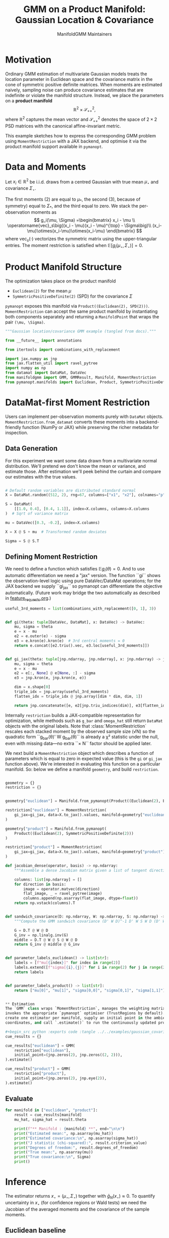 #+TITLE: GMM on a Product Manifold: Gaussian Location & Covariance
#+AUTHOR: ManifoldGMM Maintainers
#+OPTIONS: toc:nil num:nil
#+PROPERTY: header-args:python :exports code :noweb yes

* Motivation

Ordinary GMM estimation of multivariate Gaussian models treats the location
parameter in Euclidean space and the covariance matrix in the cone of symmetric
positive definite matrices.  When moments are estimated naively, sampling noise
can produce covariance estimates that are indefinite or violate the manifold
structure.  Instead, we place the parameters on a *product manifold*
\[
\mathbb{R}^2 \times \mathcal{S}_{++}^{2},
\]
where \(\mathbb{R}^2\) captures the mean vector and \(\mathcal{S}_{++}^{2}\) denotes the space of \(2\times 2\)
PSD matrices with the canonical affine-invariant metric.

This example sketches how to express the corresponding GMM problem using
~MomentRestriction~ with a JAX backend, and optimise it via the product manifold
support available in =pymanopt=.

* Data and Moments

Let \(x_i \in \mathbb{R}^2\) be i.i.d. draws from a centred Gaussian with true mean
\(\mu_\star\) and covariance \(\Sigma_\star\).  

The first moments (2) are equal to \(\mu_*\), the second (3), because of symmetry) equal to \(\Sigma_*\), and the third equal to zero.
We stack the per-observation moments as
\[
g_i(\mu, \Sigma) =\begin{bmatrix}
x_i - \mu \\
\operatorname{vec}_s\big((x_i - \mu)(x_i - \mu)^{\top} - \Sigma\big)\\
(x_i-\mu)\otimes(x_i-\mu)\otimes(x_i-\mu)
\end{bmatrix}
\]
where \(\operatorname{vec}_s(\cdot)\) vectorizes the symmetric matrix using the
upper-triangular entries.  The moment restriction is satisfied when
\(\mathbb{E}[g_i(\mu_\star, \Sigma_\star)] = 0\).

* Product Manifold Structure

The optimization takes place on the product manifold

- ~Euclidean(2)~ for the mean \(\mu\)
- ~SymmetricPositiveDefinite(2)~ (SPD) for the covariance \(\Sigma\)

=pymanopt= exposes this manifold via ~Product((Euclidean(2), SPD(2)))~.
~MomentRestriction~ can accept the same product manifold by instantiating both
components separately and returning a ~ManifoldPoint~ that wraps the pair
~(\mu, \Sigma)~.

#+name: gaussian-imports
#+begin_src python :tangle ../../examples/gaussian_covariance.py :session gaussian_covariance
"""Gaussian location/covariance GMM example (tangled from docs)."""

from __future__ import annotations

from itertools import combinations_with_replacement

import jax.numpy as jnp
from jax.flatten_util import ravel_pytree
import numpy as np
from datamat import DataMat, DataVec
from manifoldgmm import GMM, GMMResult, Manifold, MomentRestriction
from pymanopt.manifolds import Euclidean, Product, SymmetricPositiveDefinite

#+end_src

* DataMat-first Moment Restriction

Users can implement per-observation moments purely with =DataMat= objects.
~MomentRestriction.from_datamat~ converts these moments into a backend-friendly
function (NumPy or JAX) while preserving the richer metadata for inspection.

** Data Generation
For this experiment we want some data drawn from a multivariate normal distribution.  We'll pretend we don't know the mean or variance, and estimate those.   After estimation we'll peek behind the curtain and compare our estimates with the true values.

#+name: gaussian-data
#+begin_src python :exports code :tangle ../../examples/gaussian_covariance.py :session gaussian_covariance

# Default random variables are distributed standard normal
X = DataMat.random((512, 2), rng=67, columns=["x1", "x2"], colnames="p", idxnames="i")

S = DataMat(
    [[1.0, 0.4], [0.4, 1.1]], index=X.columns, columns=X.columns
)  # Sqrt of variance matrix

mu = DataVec([0.3, -0.2], index=X.columns)

X = X @ S + mu  # Transformed random deviates

Sigma = S @ S.T
#+end_src
** Defining Moment Restriction
We need to define a function which satisfies \(\mathbb{E}g_i(\theta)=0\).  And to use automatic differentiation we need a "jax" version.   The function ``gi`` shows the observation-level logic using pure DataVec/DataMat operations; for the JAX backend we supply ``gi_jax`` so
pymanopt can differentiate the objective automatically. (Future work may bridge the two automatically as described in [[file:../design/feature_requests.org][feature_requests.org]].)

#+name: gaussian-moments
#+begin_src python :exports code :tangle ../../examples/gaussian_covariance.py :session gaussian_covariance
useful_3rd_moments = list(combinations_with_replacement([0, 1], 3))


def gi(theta: tuple[DataVec, DataMat], x: DataVec) -> DataVec:
    mu, sigma = theta
    e = x - mu
    e2 = e.outer(e) - sigma
    e3 = e.kron(e).kron(e)  # 3rd central moments = 0
    return e.concat([e2.triu().vec, e3.loc[useful_3rd_moments]])


def gi_jax(theta: tuple[jnp.ndarray, jnp.ndarray], x: jnp.ndarray) -> jnp.ndarray:
    mu, sigma = theta
    e = x - mu
    e2 = e[:, None] @ e[None, :] - sigma
    e3 = jnp.kron(e, jnp.kron(e, e))

    dim = x.shape[0]
    triple_idx = jnp.array(useful_3rd_moments)
    flatten_idx = triple_idx @ jnp.array([dim * dim, dim, 1])

    return jnp.concatenate([e, e2[jnp.triu_indices(dim)], e3[flatten_idx]])

#+end_src

Internally ~restriction~ builds a JAX-compatible representation for optimization,
while methods such as ~g_bar~ and ~omega_hat~ still return =DataMat= objects with
the original labels. Note that :class:`MomentRestriction` rescales each stacked
moment by the observed sample size (√N) so the quadratic form
``g_bar(θ)' W g_bar(θ)`` is already a χ² statistic under the null, even with
missing data—no extra ``× N`` factor should be applied later.

We next build a ~MomentRestriction~ object which describes a function of parameters which is equal to zero in expected value (this is the =gi= or =gi_jax= function above).  We're interested in evaluating this function on a particular manifold.  So: below we define a manifold =geometry=, and build =restriction=.

#+name: gaussian-momentrestriction
#+begin_src python :exports code :tangle ../../examples/gaussian_covariance.py :session gaussian_covariance

geometry = {}
restriction = {}


geometry["euclidean"] = Manifold.from_pymanopt(Product((Euclidean(2), Euclidean(2, 2))))

restriction["euclidean"] = MomentRestriction(
    gi_jax=gi_jax, data=X.to_jax().values, manifold=geometry["euclidean"], backend="jax"
)

geometry["product"] = Manifold.from_pymanopt(
    Product((Euclidean(2), SymmetricPositiveDefinite(2)))
)

restriction["product"] = MomentRestriction(
    gi_jax=gi_jax, data=X.to_jax().values, manifold=geometry["product"], backend="jax"
) 

#+end_src

#+name: gaussian-inference-helpers
#+begin_src python :exports code :tangle ../../examples/gaussian_covariance.py :session gaussian_covariance
def jacobian_dense(operator, basis) -> np.ndarray:
    """Assemble a dense Jacobian matrix given a list of tangent directions."""

    columns: list[np.ndarray] = []
    for direction in basis:
        image = operator.matvec(direction)
        flat_image, _ = ravel_pytree(image)
        columns.append(np.asarray(flat_image, dtype=float))
    return np.vstack(columns).T


def sandwich_covariance(D: np.ndarray, W: np.ndarray, S: np.ndarray) -> np.ndarray:
    """Compute the GMM sandwich covariance (D' W D)^-1 D' W S W D (D' W D)^-1."""

    G = D.T @ W @ D
    G_inv = np.linalg.inv(G)
    middle = D.T @ W @ S @ W @ D
    return G_inv @ middle @ G_inv


def parameter_labels_euclidean() -> list[str]:
    labels = [f"mu[{index}]" for index in range(2)]
    labels.extend([f"sigma[{i},{j}]" for i in range(2) for j in range(2)])
    return labels


def parameter_labels_product() -> list[str]:
    return ["mu[0]", "mu[1]", "sigma[0,0]", "sigma[0,1]", "sigma[1,1]"]


** Estimation
The `GMM` class wraps `MomentRestriction`, manages the weighting matrix, and
invokes the appropriate `pymanopt` optimiser (TrustRegions by default). We
create one estimator per manifold, supply an initial point in the ambient
coordinates, and call `.estimate()` to run the continuously updated procedure.

#+begin_src python :exports code :tangle ../../examples/gaussian_covariance.py :session gaussian_covariance
cue_results = {}

cue_results["euclidean"] = GMM(
    restriction["euclidean"],
    initial_point=(jnp.zeros(2), jnp.zeros((2, 2))),
).estimate()

cue_results["product"] = GMM(
    restriction["product"],
    initial_point=(jnp.zeros(2), jnp.eye(2)),
).estimate()
#+end_src

** Evaluate
#+begin_src python :exports code :tangle ../../examples/gaussian_covariance.py :session gaussian_covariance
for manifold in ["euclidean", "product"]:
    result = cue_results[manifold]
    mu_hat, sigma_hat = result.theta

    print(f"** Manifold : {manifold} **", end="\n\n")
    print("Estimated mean:", np.asarray(mu_hat))
    print("Estimated covariance:\n", np.asarray(sigma_hat))
    print("J statistic (chi-squared):", result.criterion_value)
    print("Degrees of freedom:", result.degrees_of_freedom)
    print("True mean:", np.asarray(mu))
    print("True covariance:\n", Sigma)
    print()

#+end_src

* Inference

The estimator returns \(x_\star = (\mu_\star, \Sigma_\star)\) together with
\(\bar g_N(x_\star) \approx 0\).  To quantify uncertainty in \(x_\star\) (for
confidence regions or Wald tests) we need the Jacobian of the averaged moments
and the covariance of the sample moments.

** Euclidean baseline

Treat \(\theta = (\mu, \operatorname{vec}(\Sigma)) \in \mathbb{R}^6\) as a
coordinate vector in ambient Euclidean space and set
\(D_\theta = \partial \bar g_N(\theta) / \partial \theta\) at the estimate.
The GMM sandwich covariance is
\[
\Sigma_\theta = (D_\theta^\top W D_\theta)^{-1}
                \left(D_\theta^\top W S W D_\theta\right)
                (D_\theta^\top W D_\theta)^{-1},
\]
where \(S = \Omega(x_\star)\) and \(W\) is the chosen weighting
\((W = S^{-1}\) for the CUE estimator). The code below asks
=MomentRestriction.tangent_basis= for a canonical basis,
assembles \(D_\theta\) via =jacobian_dense=, and prints the resulting standard
errors.

#+name: gaussian-inference-euclidean
#+begin_src python :exports code :tangle ../../examples/gaussian_covariance.py :session gaussian_covariance
theta_euclidean = cue_results["euclidean"].theta
jacobian_euclidean = restriction["euclidean"].jacobian(theta_euclidean)
basis_euclidean = restriction["euclidean"].tangent_basis(theta_euclidean)
D_euclidean = jacobian_dense(jacobian_euclidean, basis_euclidean)
S_euclidean = np.asarray(restriction["euclidean"].omega_hat(theta_euclidean), dtype=float)
W_euclidean = np.linalg.inv(S_euclidean)
covariance_euclidean = sandwich_covariance(D_euclidean, W_euclidean, S_euclidean)
standard_errors_euclidean = np.sqrt(np.diag(covariance_euclidean))

print("Euclidean parameter standard errors")
for label, value in zip(parameter_labels_euclidean(), standard_errors_euclidean):
    print(f"{label:>12}: {value: .6f}")

#+end_src

** Manifold-aware inference

When \(\Sigma\) lives on \(\mathcal{S}_{++}^2\), only symmetric directions appear
in the tangent space. The same sandwich formula applies with the Jacobian
operator acting on \(T_{x_\star}\mathcal{M}\). The helper below reuses
=MomentRestriction.tangent_basis= to obtain those intrinsic directions and
computes the associated standard errors.

#+name: gaussian-inference-product
#+begin_src python :exports code :tangle ../../examples/gaussian_covariance.py :session gaussian_covariance
theta_product = cue_results["product"].theta
jacobian_product = restriction["product"].jacobian(theta_product)
basis_product = restriction["product"].tangent_basis(theta_product)
D_product = jacobian_dense(jacobian_product, basis_product)
S_product = np.asarray(restriction["product"].omega_hat(theta_product), dtype=float)
W_product = np.linalg.inv(S_product)
covariance_product = sandwich_covariance(D_product, W_product, S_product)
standard_errors_product = np.sqrt(np.diag(covariance_product))

print("\nManifold parameter standard errors")
for label, value in zip(parameter_labels_product(), standard_errors_product):
    print(f"{label:>12}: {value: .6f}")

#+end_src
